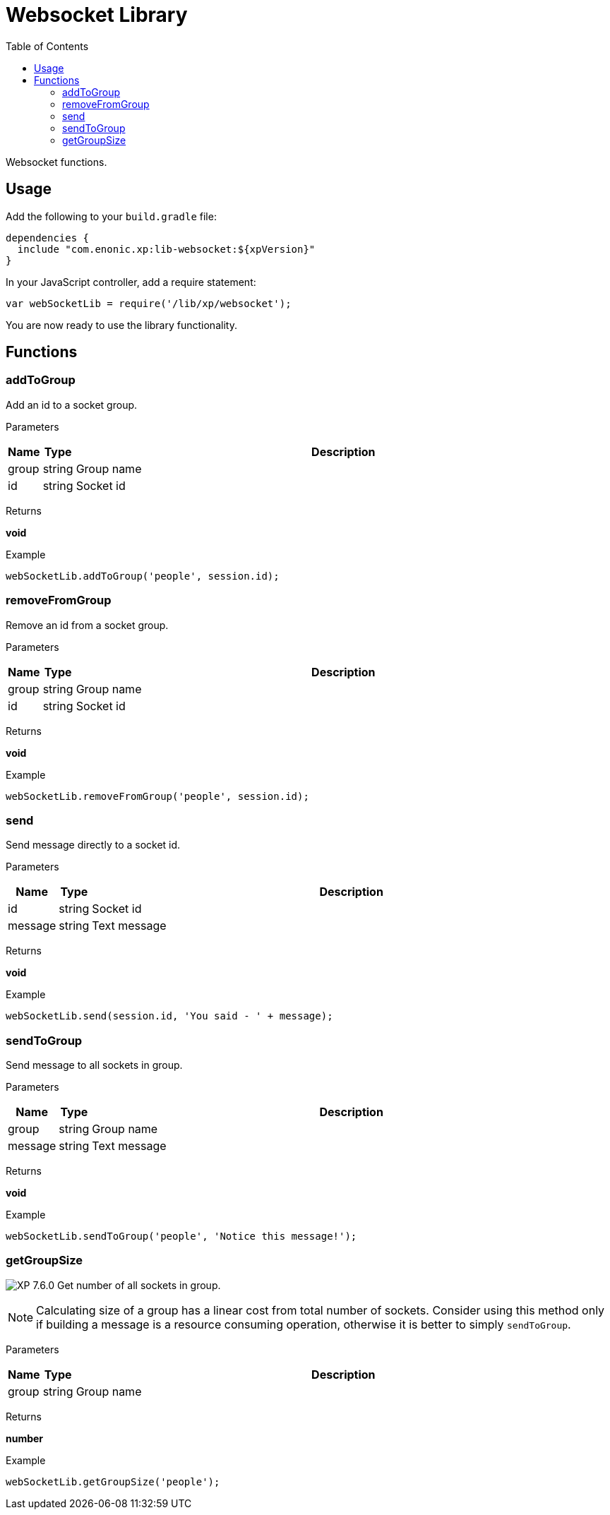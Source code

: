 = Websocket Library
:toc: right
:imagesdir: ../images

Websocket functions.

== Usage

Add the following to your `build.gradle` file:

[source,groovy]
----
dependencies {
  include "com.enonic.xp:lib-websocket:${xpVersion}"
}
----

In your JavaScript controller, add a require statement:

```js
var webSocketLib = require('/lib/xp/websocket');
```

You are now ready to use the library functionality.

== Functions

=== addToGroup

Add an id to a socket group.

[.lead]
Parameters

[%header,cols="1%,1%,98%a"]
[frame="none"]
[grid="none"]
|===
| Name  | Type   | Description
| group | string | Group name
| id    | string | Socket id
|===

[.lead]
Returns

*void*

[.lead]
Example

```js
webSocketLib.addToGroup('people', session.id);
```

=== removeFromGroup

Remove an id from a socket group.

[.lead]
Parameters

[%header,cols="1%,1%,98%a"]
[frame="none"]
[grid="none"]
|===
| Name  | Type   | Description
| group | string | Group name
| id    | string | Socket id
|===

[.lead]
Returns

*void*

[.lead]
Example

```js
webSocketLib.removeFromGroup('people', session.id);
```

=== send

Send message directly to a socket id.

[.lead]
Parameters

[%header,cols="1%,1%,98%a"]
[frame="none"]
[grid="none"]
|===
| Name    | Type   | Description
| id      | string | Socket id
| message | string | Text message
|===

[.lead]
Returns

*void*

[.lead]
Example

```js
webSocketLib.send(session.id, 'You said - ' + message);
```

=== sendToGroup

Send message to all sockets in group.

[.lead]
Parameters

[%header,cols="1%,1%,98%a"]
[frame="none"]
[grid="none"]
|===
| Name    | Type   | Description
| group   | string | Group name
| message | string | Text message
|===

[.lead]
Returns

*void*

[.lead]
Example

```js
webSocketLib.sendToGroup('people', 'Notice this message!');
```

=== getGroupSize

image:xp-760.svg[XP 7.6.0,opts=inline] Get number of all sockets in group.

NOTE: Calculating size of a group has a linear cost from total number of sockets.
Consider using this method only if building a message is a resource consuming operation, otherwise it is better to simply `sendToGroup`.

[.lead]
Parameters

[%header,cols="1%,1%,98%a"]
[frame="none"]
[grid="none"]
|===
| Name    | Type   | Description
| group   | string | Group name
|===

[.lead]
Returns

*number*

[.lead]
Example

```js
webSocketLib.getGroupSize('people');
```
